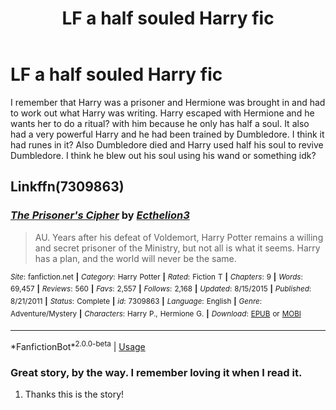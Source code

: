 #+TITLE: LF a half souled Harry fic

* LF a half souled Harry fic
:PROPERTIES:
:Author: aRandomLurker1421
:Score: 6
:DateUnix: 1561881594.0
:DateShort: 2019-Jun-30
:FlairText: What's That Fic?
:END:
I remember that Harry was a prisoner and Hermione was brought in and had to work out what Harry was writing. Harry escaped with Hermione and he wants her to do a ritual? with him because he only has half a soul. It also had a very powerful Harry and he had been trained by Dumbledore. I think it had runes in it? Also Dumbledore died and Harry used half his soul to revive Dumbledore. I think he blew out his soul using his wand or something idk?


** Linkffn(7309863)
:PROPERTIES:
:Author: AllFiresFade
:Score: 4
:DateUnix: 1561883320.0
:DateShort: 2019-Jun-30
:END:

*** [[https://www.fanfiction.net/s/7309863/1/][*/The Prisoner's Cipher/*]] by [[https://www.fanfiction.net/u/1007770/Ecthelion3][/Ecthelion3/]]

#+begin_quote
  AU. Years after his defeat of Voldemort, Harry Potter remains a willing and secret prisoner of the Ministry, but not all is what it seems. Harry has a plan, and the world will never be the same.
#+end_quote

^{/Site/:} ^{fanfiction.net} ^{*|*} ^{/Category/:} ^{Harry} ^{Potter} ^{*|*} ^{/Rated/:} ^{Fiction} ^{T} ^{*|*} ^{/Chapters/:} ^{9} ^{*|*} ^{/Words/:} ^{69,457} ^{*|*} ^{/Reviews/:} ^{560} ^{*|*} ^{/Favs/:} ^{2,557} ^{*|*} ^{/Follows/:} ^{2,168} ^{*|*} ^{/Updated/:} ^{8/15/2015} ^{*|*} ^{/Published/:} ^{8/21/2011} ^{*|*} ^{/Status/:} ^{Complete} ^{*|*} ^{/id/:} ^{7309863} ^{*|*} ^{/Language/:} ^{English} ^{*|*} ^{/Genre/:} ^{Adventure/Mystery} ^{*|*} ^{/Characters/:} ^{Harry} ^{P.,} ^{Hermione} ^{G.} ^{*|*} ^{/Download/:} ^{[[http://www.ff2ebook.com/old/ffn-bot/index.php?id=7309863&source=ff&filetype=epub][EPUB]]} ^{or} ^{[[http://www.ff2ebook.com/old/ffn-bot/index.php?id=7309863&source=ff&filetype=mobi][MOBI]]}

--------------

*FanfictionBot*^{2.0.0-beta} | [[https://github.com/tusing/reddit-ffn-bot/wiki/Usage][Usage]]
:PROPERTIES:
:Author: FanfictionBot
:Score: 2
:DateUnix: 1561883349.0
:DateShort: 2019-Jun-30
:END:


*** Great story, by the way. I remember loving it when I read it.
:PROPERTIES:
:Author: AllFiresFade
:Score: 2
:DateUnix: 1561883390.0
:DateShort: 2019-Jun-30
:END:

**** Thanks this is the story!
:PROPERTIES:
:Author: aRandomLurker1421
:Score: 1
:DateUnix: 1561885814.0
:DateShort: 2019-Jun-30
:END:

